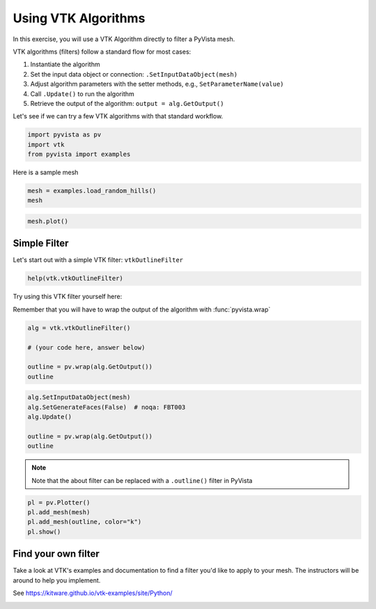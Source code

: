 
.. DO NOT EDIT.
.. THIS FILE WAS AUTOMATICALLY GENERATED BY SPHINX-GALLERY.
.. TO MAKE CHANGES, EDIT THE SOURCE PYTHON FILE:
.. "tutorial/06_vtk/c_vtk_algorithms.py"
.. LINE NUMBERS ARE GIVEN BELOW.

.. only:: html

    .. note::
        :class: sphx-glr-download-link-note

        :ref:`Go to the end <sphx_glr_download_tutorial_06_vtk_c_vtk_algorithms.py>`
        to download the full example code. or to run this example in your browser via Binder

.. rst-class:: sphx-glr-example-title

.. _sphx_glr_tutorial_06_vtk_c_vtk_algorithms.py:


Using VTK Algorithms
~~~~~~~~~~~~~~~~~~~~

In this exercise, you will use a VTK Algorithm directly to filter a PyVista mesh.

VTK algorithms (filters) follow a standard flow for most cases:

1. Instantiate the algorithm
2. Set the input data object or connection: ``.SetInputDataObject(mesh)``
3. Adjust algorithm parameters with the setter methods, e.g., ``SetParameterName(value)``
4. Call ``.Update()`` to run the algorithm
5. Retrieve the output of the algorithm: ``output = alg.GetOutput()``

Let's see if we can try a few VTK algorithms with that standard workflow.

.. GENERATED FROM PYTHON SOURCE LINES 17-22

.. code-block:: Python


    import pyvista as pv
    import vtk
    from pyvista import examples








.. GENERATED FROM PYTHON SOURCE LINES 23-24

Here is a sample mesh

.. GENERATED FROM PYTHON SOURCE LINES 24-27

.. code-block:: Python

    mesh = examples.load_random_hills()
    mesh






.. raw:: html

    <div class="output_subarea output_html rendered_html output_result">
    <table style='width: 100%;'><tr><th>Header</th><th>Data Arrays</th></tr><tr><td>
    <table style='width: 100%;'>
    <tr><th>PolyData</th><th>Information</th></tr>
    <tr><td>N Cells</td><td>19602</td></tr>
    <tr><td>N Points</td><td>10000</td></tr>
    <tr><td>N Strips</td><td>0</td></tr>
    <tr><td>X Bounds</td><td>-1.000e+01, 1.000e+01</td></tr>
    <tr><td>Y Bounds</td><td>-2.309e-14, 2.000e+01</td></tr>
    <tr><td>Z Bounds</td><td>1.416e-01, 7.483e+00</td></tr>
    <tr><td>N Arrays</td><td>2</td></tr>
    </table>

    </td><td>
    <table style='width: 100%;'>
    <tr><th>Name</th><th>Field</th><th>Type</th><th>N Comp</th><th>Min</th><th>Max</th></tr>
    <tr><td>Normals</td><td>Points</td><td>float32</td><td>3</td><td>-8.663e-01</td><td>9.999e-01</td></tr>
    <tr><td><b>Elevation</b></td><td>Points</td><td>float32</td><td>1</td><td>1.416e-01</td><td>7.483e+00</td></tr>
    </table>

    </td></tr> </table>
    </div>
    <br />
    <br />

.. GENERATED FROM PYTHON SOURCE LINES 28-30

.. code-block:: Python

    mesh.plot()








.. tab-set::



   .. tab-item:: Static Scene



            
     .. image-sg:: /tutorial/06_vtk/images/sphx_glr_c_vtk_algorithms_001.png
        :alt: c vtk algorithms
        :srcset: /tutorial/06_vtk/images/sphx_glr_c_vtk_algorithms_001.png
        :class: sphx-glr-single-img
     


   .. tab-item:: Interactive Scene



       .. offlineviewer:: /home/runner/work/pyvista-tutorial/pyvista-tutorial/doc/source/tutorial/06_vtk/images/sphx_glr_c_vtk_algorithms_001.vtksz






.. GENERATED FROM PYTHON SOURCE LINES 31-34

Simple Filter
^^^^^^^^^^^^^
Let's start out with a simple VTK filter: ``vtkOutlineFilter``

.. GENERATED FROM PYTHON SOURCE LINES 34-36

.. code-block:: Python

    help(vtk.vtkOutlineFilter)





.. rst-class:: sphx-glr-script-out

 .. code-block:: none

    Help on class vtkOutlineFilter in module vtkmodules.vtkFiltersModeling:

    class vtkOutlineFilter(vtkmodules.vtkCommonExecutionModel.vtkPolyDataAlgorithm)
     |  vtkOutlineFilter - create wireframe outline for an arbitrary data set
     |  or composite dataset
     |
     |  Superclass: vtkPolyDataAlgorithm
     |
     |  vtkOutlineFilter is a filter that generates a wireframe outline of
     |  any dataset or composite dataset. An outline consists of the twelve
     |  edges of the dataset bounding box. An option exists for generating
     |  faces instead of a wireframe outline.
     |
     |  @warning
     |  When an input composite dataset is provided, options exist for
     |  producing different styles of outline(s). Also, if the composite
     |  dataset has non-geometric members (like tables) the result is
     |  unpredictable.
     |
     |  @warning
     |  Specialized versions of the outline filter are also available. For
     |  example see vtkStructuredGridOutlineFilter,
     |  vtkRectilinearGridOutlineFilter, and vtkImageDataOutlineFilter.
     |
     |  Method resolution order:
     |      vtkOutlineFilter
     |      vtkmodules.vtkCommonExecutionModel.vtkPolyDataAlgorithm
     |      vtkmodules.vtkCommonExecutionModel.vtkAlgorithm
     |      vtkmodules.vtkCommonCore.vtkObject
     |      vtkmodules.vtkCommonCore.vtkObjectBase
     |      builtins.object
     |
     |  Methods defined here:
     |
     |  AddIndex(...)
     |      AddIndex(self, index:int) -> None
     |      C++: void AddIndex(unsigned int index)
     |
     |      If the composite style is set to SpecifiedIndex, then one or more
     |      flat indices can be specified, and bounding boxes will be drawn
     |      around those pieces of the composite dataset. (Recall that the
     |      flat index is a non-negative integer, with root index=0,
     |      increasing in perorder (depth-first) traversal order.
     |
     |  GenerateFacesOff(...)
     |      GenerateFacesOff(self) -> None
     |      C++: virtual void GenerateFacesOff()
     |
     |  GenerateFacesOn(...)
     |      GenerateFacesOn(self) -> None
     |      C++: virtual void GenerateFacesOn()
     |
     |  GetCompositeStyle(...)
     |      GetCompositeStyle(self) -> int
     |      C++: virtual int GetCompositeStyle()
     |
     |  GetGenerateFaces(...)
     |      GetGenerateFaces(self) -> int
     |      C++: virtual vtkTypeBool GetGenerateFaces()
     |
     |  GetNumberOfGenerationsFromBase(...)
     |      GetNumberOfGenerationsFromBase(self, type:str) -> int
     |      C++: vtkIdType GetNumberOfGenerationsFromBase(const char *type)
     |          override;
     |
     |      Given the name of a base class of this class type, return the
     |      distance of inheritance between this class type and the named
     |      class (how many generations of inheritance are there between this
     |      class and the named class). If the named class is not in this
     |      class's inheritance tree, return a negative value. Valid
     |      responses will always be nonnegative. This method works in
     |      combination with vtkTypeMacro found in vtkSetGet.h.
     |
     |  GetNumberOfGenerationsFromBaseType(...)
     |      GetNumberOfGenerationsFromBaseType(type:str) -> int
     |      C++: static vtkIdType GetNumberOfGenerationsFromBaseType(
     |          const char *type)
     |
     |      Given a the name of a base class of this class type, return the
     |      distance of inheritance between this class type and the named
     |      class (how many generations of inheritance are there between this
     |      class and the named class). If the named class is not in this
     |      class's inheritance tree, return a negative value. Valid
     |      responses will always be nonnegative. This method works in
     |      combination with vtkTypeMacro found in vtkSetGet.h.
     |
     |  GetOutputPointsPrecision(...)
     |      GetOutputPointsPrecision(self) -> int
     |      C++: virtual int GetOutputPointsPrecision()
     |
     |  IsA(...)
     |      IsA(self, type:str) -> int
     |      C++: vtkTypeBool IsA(const char *type) override;
     |
     |      Return 1 if this class is the same type of (or a subclass of) the
     |      named class. Returns 0 otherwise. This method works in
     |      combination with vtkTypeMacro found in vtkSetGet.h.
     |
     |  IsTypeOf(...)
     |      IsTypeOf(type:str) -> int
     |      C++: static vtkTypeBool IsTypeOf(const char *type)
     |
     |      Return 1 if this class type is the same type of (or a subclass
     |      of) the named class. Returns 0 otherwise. This method works in
     |      combination with vtkTypeMacro found in vtkSetGet.h.
     |
     |  NewInstance(...)
     |      NewInstance(self) -> vtkOutlineFilter
     |      C++: vtkOutlineFilter *NewInstance()
     |
     |  RemoveAllIndices(...)
     |      RemoveAllIndices(self) -> None
     |      C++: void RemoveAllIndices()
     |
     |  RemoveIndex(...)
     |      RemoveIndex(self, index:int) -> None
     |      C++: void RemoveIndex(unsigned int index)
     |
     |  SafeDownCast(...)
     |      SafeDownCast(o:vtkObjectBase) -> vtkOutlineFilter
     |      C++: static vtkOutlineFilter *SafeDownCast(vtkObjectBase *o)
     |
     |  SetCompositeStyle(...)
     |      SetCompositeStyle(self, _arg:int) -> None
     |      C++: virtual void SetCompositeStyle(int _arg)
     |
     |      Specify a style for creating bounding boxes around input
     |      composite datasets. (If the filter input is a vtkDataSet type
     |      these options have no effect.) There are four choices: 1) place a
     |      bounding box around the root of the vtkCompositeDataSet (i.e.,
     |      all of the data); 2) place separate bounding boxes around each
     |      vtkDataSet leaf of the composite dataset; 3) place a bounding box
     |      around the root and all dataset leaves; and 4) place a bounding
     |      box around each (flat) index of the composite dataset. The
     |      default behavior is both root and leafs.
     |
     |  SetCompositeStyleToLeafs(...)
     |      SetCompositeStyleToLeafs(self) -> None
     |      C++: void SetCompositeStyleToLeafs()
     |
     |  SetCompositeStyleToRoot(...)
     |      SetCompositeStyleToRoot(self) -> None
     |      C++: void SetCompositeStyleToRoot()
     |
     |  SetCompositeStyleToRootAndLeafs(...)
     |      SetCompositeStyleToRootAndLeafs(self) -> None
     |      C++: void SetCompositeStyleToRootAndLeafs()
     |
     |  SetCompositeStyleToSpecifiedIndex(...)
     |      SetCompositeStyleToSpecifiedIndex(self) -> None
     |      C++: void SetCompositeStyleToSpecifiedIndex()
     |
     |  SetGenerateFaces(...)
     |      SetGenerateFaces(self, _arg:int) -> None
     |      C++: virtual void SetGenerateFaces(vtkTypeBool _arg)
     |
     |      Generate solid faces for the box. This is off by default.
     |
     |  SetOutputPointsPrecision(...)
     |      SetOutputPointsPrecision(self, _arg:int) -> None
     |      C++: virtual void SetOutputPointsPrecision(int _arg)
     |
     |      Set/get the desired precision for the output points.
     |      vtkAlgorithm::SINGLE_PRECISION - Output single-precision floating
     |      point. vtkAlgorithm::DOUBLE_PRECISION - Output double-precision
     |      floating point.
     |
     |  __buffer__(self, flags, /)
     |      Return a buffer object that exposes the underlying memory of the object.
     |
     |  __delattr__(self, name, /)
     |      Implement delattr(self, name).
     |
     |  __getattribute__(self, name, /)
     |      Return getattr(self, name).
     |
     |  __init__(self, /, *args, **kwargs)
     |      Initialize self.  See help(type(self)) for accurate signature.
     |
     |  __release_buffer__(self, buffer, /)
     |      Release the buffer object that exposes the underlying memory of the object.
     |
     |  __repr__(self, /)
     |      Return repr(self).
     |
     |  __setattr__(self, name, value, /)
     |      Implement setattr(self, name, value).
     |
     |  __str__(self, /)
     |      Return str(self).
     |
     |  ----------------------------------------------------------------------
     |  Static methods defined here:
     |
     |  __new__(*args, **kwargs)
     |      Create and return a new object.  See help(type) for accurate signature.
     |
     |  ----------------------------------------------------------------------
     |  Data descriptors defined here:
     |
     |  __dict__
     |      Dictionary of attributes set by user.
     |
     |  __this__
     |      Pointer to the C++ object.
     |
     |  composite_style
     |      read-write, Calls GetCompositeStyle/SetCompositeStyle
     |
     |  generate_faces
     |      read-write, Calls GetGenerateFaces/SetGenerateFaces
     |
     |  output_points_precision
     |      read-write, Calls GetOutputPointsPrecision/SetOutputPointsPrecision
     |
     |  ----------------------------------------------------------------------
     |  Data and other attributes defined here:
     |
     |  CompositeOutlineStyle = <class 'vtkmodules.vtkFiltersModeling.vtkOutli...
     |
     |  LEAF_DATASETS = 1
     |
     |  ROOT_AND_LEAFS = 2
     |
     |  ROOT_LEVEL = 0
     |
     |  SPECIFIED_INDEX = 3
     |
     |  __vtkname__ = 'vtkOutlineFilter'
     |
     |  ----------------------------------------------------------------------
     |  Methods inherited from vtkmodules.vtkCommonExecutionModel.vtkPolyDataAlgorithm:
     |
     |  AddInputData(...)
     |      AddInputData(self, __a:vtkDataObject) -> None
     |      C++: void AddInputData(vtkDataObject *)
     |      AddInputData(self, __a:int, __b:vtkDataObject) -> None
     |      C++: void AddInputData(int, vtkDataObject *)
     |
     |      Assign a data object as input. Note that this method does not
     |      establish a pipeline connection. Use AddInputConnection() to
     |      setup a pipeline connection.
     |
     |  GetInput(...)
     |      GetInput(self) -> vtkDataObject
     |      C++: vtkDataObject *GetInput()
     |      GetInput(self, port:int) -> vtkDataObject
     |      C++: vtkDataObject *GetInput(int port)
     |
     |  GetOutput(...)
     |      GetOutput(self) -> vtkPolyData
     |      C++: vtkPolyData *GetOutput()
     |      GetOutput(self, __a:int) -> vtkPolyData
     |      C++: vtkPolyData *GetOutput(int)
     |
     |      Get the output data object for a port on this algorithm.
     |
     |  GetPolyDataInput(...)
     |      GetPolyDataInput(self, port:int) -> vtkPolyData
     |      C++: vtkPolyData *GetPolyDataInput(int port)
     |
     |  SetInputData(...)
     |      SetInputData(self, __a:vtkDataObject) -> None
     |      C++: void SetInputData(vtkDataObject *)
     |      SetInputData(self, __a:int, __b:vtkDataObject) -> None
     |      C++: void SetInputData(int, vtkDataObject *)
     |
     |      Assign a data object as input. Note that this method does not
     |      establish a pipeline connection. Use SetInputConnection() to
     |      setup a pipeline connection.
     |
     |  SetOutput(...)
     |      SetOutput(self, d:vtkDataObject) -> None
     |      C++: virtual void SetOutput(vtkDataObject *d)
     |
     |  ----------------------------------------------------------------------
     |  Data descriptors inherited from vtkmodules.vtkCommonExecutionModel.vtkPolyDataAlgorithm:
     |
     |  input
     |      read-only, Calls GetInput
     |
     |  input_data
     |      write-only, Calls SetInputData
     |
     |  output
     |      read-write, Calls GetOutput/SetOutput
     |
     |  ----------------------------------------------------------------------
     |  Methods inherited from vtkmodules.vtkCommonExecutionModel.vtkAlgorithm:
     |
     |  ABORTED(...)
     |      ABORTED() -> vtkInformationIntegerKey
     |      C++: static vtkInformationIntegerKey *ABORTED()
     |
     |      \ingroup InformationKeys
     |
     |  AbortExecuteOff(...)
     |      AbortExecuteOff(self) -> None
     |      C++: virtual void AbortExecuteOff()
     |
     |  AbortExecuteOn(...)
     |      AbortExecuteOn(self) -> None
     |      C++: virtual void AbortExecuteOn()
     |
     |  AddInputConnection(...)
     |      AddInputConnection(self, port:int, input:vtkAlgorithmOutput)
     |          -> None
     |      C++: virtual void AddInputConnection(int port,
     |          vtkAlgorithmOutput *input)
     |      AddInputConnection(self, input:vtkAlgorithmOutput) -> None
     |      C++: virtual void AddInputConnection(vtkAlgorithmOutput *input)
     |
     |      Add a connection to the given input port index.  See
     |      SetInputConnection() for details on input connections.  This
     |      method is the complement to RemoveInputConnection() in that it
     |      adds only the connection specified without affecting other
     |      connections.  Typical usage is
     |
     |      * filter2->AddInputConnection(0, filter1->GetOutputPort(0)).
     |
     |  AddInputDataObject(...)
     |      AddInputDataObject(self, port:int, data:vtkDataObject) -> None
     |      C++: virtual void AddInputDataObject(int port,
     |          vtkDataObject *data)
     |      AddInputDataObject(self, data:vtkDataObject) -> None
     |      C++: virtual void AddInputDataObject(vtkDataObject *data)
     |
     |      Add the data-object as an input to this given port. This will add
     |      a new input connection on the specified port without affecting
     |      any existing connections on the same input port.
     |
     |  CAN_HANDLE_PIECE_REQUEST(...)
     |      CAN_HANDLE_PIECE_REQUEST() -> vtkInformationIntegerKey
     |      C++: static vtkInformationIntegerKey *CAN_HANDLE_PIECE_REQUEST()
     |
     |      Key that tells the pipeline that a particular algorithm can or
     |      cannot handle piece request. If a filter cannot handle piece
     |      requests and is asked for a piece, the executive will flag an
     |      error. If a structured data source cannot handle piece requests
     |      but can produce sub-extents (CAN_PRODUCE_SUB_EXTENT), the
     |      executive will use an extent translator to split the extent into
     |      pieces. Otherwise, if a source cannot handle piece requests, the
     |      executive will ask for the whole data for piece 0 and not execute
     |      the source for other pieces.\ingroup InformationKeys
     |
     |  CAN_PRODUCE_SUB_EXTENT(...)
     |      CAN_PRODUCE_SUB_EXTENT() -> vtkInformationIntegerKey
     |      C++: static vtkInformationIntegerKey *CAN_PRODUCE_SUB_EXTENT()
     |
     |      This key tells the executive that a particular output port is
     |      capable of producing an arbitrary subextent of the whole extent.
     |      Many image sources and readers fall into this category but some
     |      such as the legacy structured data readers cannot support this
     |      feature.\ingroup InformationKeys
     |
     |  CheckAbort(...)
     |      CheckAbort(self) -> bool
     |      C++: bool CheckAbort()
     |
     |      Checks to see if this filter should abort.
     |
     |  ConvertTotalInputToPortConnection(...)
     |      ConvertTotalInputToPortConnection(self, ind:int, port:int,
     |          conn:int) -> None
     |      C++: void ConvertTotalInputToPortConnection(int ind, int &port,
     |          int &conn)
     |
     |      Convenience routine to convert from a linear ordering of input
     |      connections to a port/connection pair.
     |
     |  GetAbortExecute(...)
     |      GetAbortExecute(self) -> int
     |      C++: virtual vtkTypeBool GetAbortExecute()
     |
     |  GetAbortOutput(...)
     |      GetAbortOutput(self) -> bool
     |      C++: virtual bool GetAbortOutput()
     |
     |  GetContainerAlgorithm(...)
     |      GetContainerAlgorithm(self) -> vtkAlgorithm
     |      C++: vtkAlgorithm *GetContainerAlgorithm()
     |
     |  GetErrorCode(...)
     |      GetErrorCode(self) -> int
     |      C++: virtual unsigned long GetErrorCode()
     |
     |      The error code contains a possible error that occurred while
     |      reading or writing the file.
     |
     |  GetExecutive(...)
     |      GetExecutive(self) -> vtkExecutive
     |      C++: vtkExecutive *GetExecutive()
     |
     |      Get this algorithm's executive.  If it has none, a default
     |      executive will be created.
     |
     |  GetInformation(...)
     |      GetInformation(self) -> vtkInformation
     |      C++: virtual vtkInformation *GetInformation()
     |
     |      Set/Get the information object associated with this algorithm.
     |
     |  GetInputAlgorithm(...)
     |      GetInputAlgorithm(self, port:int, index:int, algPort:int)
     |          -> vtkAlgorithm
     |      C++: vtkAlgorithm *GetInputAlgorithm(int port, int index,
     |          int &algPort)
     |      GetInputAlgorithm(self, port:int, index:int) -> vtkAlgorithm
     |      C++: vtkAlgorithm *GetInputAlgorithm(int port, int index)
     |      GetInputAlgorithm(self) -> vtkAlgorithm
     |      C++: vtkAlgorithm *GetInputAlgorithm()
     |
     |      Returns the algorithm and the output port index of that algorithm
     |      connected to a port-index pair.
     |
     |  GetInputArrayInformation(...)
     |      GetInputArrayInformation(self, idx:int) -> vtkInformation
     |      C++: vtkInformation *GetInputArrayInformation(int idx)
     |
     |      Get the info object for the specified input array to this
     |      algorithm
     |
     |  GetInputConnection(...)
     |      GetInputConnection(self, port:int, index:int)
     |          -> vtkAlgorithmOutput
     |      C++: vtkAlgorithmOutput *GetInputConnection(int port, int index)
     |
     |      Get the algorithm output port connected to an input port.
     |
     |  GetInputDataObject(...)
     |      GetInputDataObject(self, port:int, connection:int)
     |          -> vtkDataObject
     |      C++: vtkDataObject *GetInputDataObject(int port, int connection)
     |
     |      Get the data object that will contain the algorithm input for the
     |      given port and given connection.
     |
     |  GetInputExecutive(...)
     |      GetInputExecutive(self, port:int, index:int) -> vtkExecutive
     |      C++: vtkExecutive *GetInputExecutive(int port, int index)
     |      GetInputExecutive(self) -> vtkExecutive
     |      C++: vtkExecutive *GetInputExecutive()
     |
     |      Returns the executive associated with a particular input
     |      connection.
     |
     |  GetInputInformation(...)
     |      GetInputInformation(self, port:int, index:int) -> vtkInformation
     |      C++: vtkInformation *GetInputInformation(int port, int index)
     |      GetInputInformation(self) -> vtkInformation
     |      C++: vtkInformation *GetInputInformation()
     |
     |      Return the information object that is associated with a
     |      particular input connection. This can be used to get meta-data
     |      coming from the REQUEST_INFORMATION pass and set requests for the
     |      REQUEST_UPDATE_EXTENT pass. NOTE: Do not use this in any of the
     |      pipeline passes. Use the information objects passed as arguments
     |      instead.
     |
     |  GetInputPortInformation(...)
     |      GetInputPortInformation(self, port:int) -> vtkInformation
     |      C++: vtkInformation *GetInputPortInformation(int port)
     |
     |      Get the information object associated with an input port.  There
     |      is one input port per kind of input to the algorithm.  Each input
     |      port tells executives what kind of data and downstream requests
     |      this algorithm can handle for that input.
     |
     |  GetNumberOfInputConnections(...)
     |      GetNumberOfInputConnections(self, port:int) -> int
     |      C++: int GetNumberOfInputConnections(int port)
     |
     |      Get the number of inputs currently connected to a port.
     |
     |  GetNumberOfInputPorts(...)
     |      GetNumberOfInputPorts(self) -> int
     |      C++: int GetNumberOfInputPorts()
     |
     |      Get the number of input ports used by the algorithm.
     |
     |  GetNumberOfOutputPorts(...)
     |      GetNumberOfOutputPorts(self) -> int
     |      C++: int GetNumberOfOutputPorts()
     |
     |      Get the number of output ports provided by the algorithm.
     |
     |  GetOutputDataObject(...)
     |      GetOutputDataObject(self, port:int) -> vtkDataObject
     |      C++: vtkDataObject *GetOutputDataObject(int port)
     |
     |      Get the data object that will contain the algorithm output for
     |      the given port.
     |
     |  GetOutputInformation(...)
     |      GetOutputInformation(self, port:int) -> vtkInformation
     |      C++: vtkInformation *GetOutputInformation(int port)
     |
     |      Return the information object that is associated with a
     |      particular output port. This can be used to set meta-data coming
     |      during the REQUEST_INFORMATION. NOTE: Do not use this in any of
     |      the pipeline passes. Use the information objects passed as
     |      arguments instead.
     |
     |  GetOutputPort(...)
     |      GetOutputPort(self, index:int) -> vtkAlgorithmOutput
     |      C++: vtkAlgorithmOutput *GetOutputPort(int index)
     |      GetOutputPort(self) -> vtkAlgorithmOutput
     |      C++: vtkAlgorithmOutput *GetOutputPort()
     |
     |      Get a proxy object corresponding to the given output port of this
     |      algorithm.  The proxy object can be passed to another algorithm's
     |      SetInputConnection(), AddInputConnection(), and
     |      RemoveInputConnection() methods to modify pipeline connectivity.
     |
     |  GetOutputPortInformation(...)
     |      GetOutputPortInformation(self, port:int) -> vtkInformation
     |      C++: vtkInformation *GetOutputPortInformation(int port)
     |
     |      Get the information object associated with an output port.  There
     |      is one output port per output from the algorithm.  Each output
     |      port tells executives what kind of upstream requests this
     |      algorithm can handle for that output.
     |
     |  GetProgress(...)
     |      GetProgress(self) -> float
     |      C++: virtual double GetProgress()
     |
     |      Get the execution progress of a process object.
     |
     |  GetProgressObserver(...)
     |      GetProgressObserver(self) -> vtkProgressObserver
     |      C++: virtual vtkProgressObserver *GetProgressObserver()
     |
     |  GetProgressScale(...)
     |      GetProgressScale(self) -> float
     |      C++: virtual double GetProgressScale()
     |
     |  GetProgressShift(...)
     |      GetProgressShift(self) -> float
     |      C++: virtual double GetProgressShift()
     |
     |  GetProgressText(...)
     |      GetProgressText(self) -> str
     |      C++: virtual char *GetProgressText()
     |
     |  GetReleaseDataFlag(...)
     |      GetReleaseDataFlag(self) -> int
     |      C++: virtual vtkTypeBool GetReleaseDataFlag()
     |
     |  GetTotalNumberOfInputConnections(...)
     |      GetTotalNumberOfInputConnections(self) -> int
     |      C++: int GetTotalNumberOfInputConnections()
     |
     |      Get the total number of inputs for this algorithm
     |
     |  GetUpdateExtent(...)
     |      GetUpdateExtent(self) -> (int, int, int, int, int, int)
     |      C++: int *GetUpdateExtent()
     |      GetUpdateExtent(self, port:int) -> (int, int, int, int, int, int)
     |      C++: int *GetUpdateExtent(int port)
     |      GetUpdateExtent(self, x0:int, x1:int, y0:int, y1:int, z0:int,
     |          z1:int) -> None
     |      C++: void GetUpdateExtent(int &x0, int &x1, int &y0, int &y1,
     |          int &z0, int &z1)
     |      GetUpdateExtent(self, port:int, x0:int, x1:int, y0:int, y1:int,
     |          z0:int, z1:int) -> None
     |      C++: void GetUpdateExtent(int port, int &x0, int &x1, int &y0,
     |          int &y1, int &z0, int &z1)
     |      GetUpdateExtent(self, extent:[int, int, int, int, int, int])
     |          -> None
     |      C++: void GetUpdateExtent(int extent[6])
     |      GetUpdateExtent(self, port:int, extent:[int, int, int, int, int,
     |          int]) -> None
     |      C++: void GetUpdateExtent(int port, int extent[6])
     |
     |      These functions return the update extent for output ports that
     |      use 3D extents. Where port is not specified, it is assumed to be
     |      0.
     |
     |  GetUpdateGhostLevel(...)
     |      GetUpdateGhostLevel(self) -> int
     |      C++: int GetUpdateGhostLevel()
     |      GetUpdateGhostLevel(self, port:int) -> int
     |      C++: int GetUpdateGhostLevel(int port)
     |
     |  GetUpdateNumberOfPieces(...)
     |      GetUpdateNumberOfPieces(self) -> int
     |      C++: int GetUpdateNumberOfPieces()
     |      GetUpdateNumberOfPieces(self, port:int) -> int
     |      C++: int GetUpdateNumberOfPieces(int port)
     |
     |  GetUpdatePiece(...)
     |      GetUpdatePiece(self) -> int
     |      C++: int GetUpdatePiece()
     |      GetUpdatePiece(self, port:int) -> int
     |      C++: int GetUpdatePiece(int port)
     |
     |      These functions return the update extent for output ports that
     |      use piece extents. Where port is not specified, it is assumed to
     |      be 0.
     |
     |  HasExecutive(...)
     |      HasExecutive(self) -> int
     |      C++: vtkTypeBool HasExecutive()
     |
     |      Check whether this algorithm has an assigned executive.  This
     |      will NOT create a default executive.
     |
     |  INPUT_ARRAYS_TO_PROCESS(...)
     |      INPUT_ARRAYS_TO_PROCESS() -> vtkInformationInformationVectorKey
     |      C++: static vtkInformationInformationVectorKey *INPUT_ARRAYS_TO_PROCESS(
     |          )
     |
     |      \ingroup InformationKeys
     |
     |  INPUT_CONNECTION(...)
     |      INPUT_CONNECTION() -> vtkInformationIntegerKey
     |      C++: static vtkInformationIntegerKey *INPUT_CONNECTION()
     |
     |      \ingroup InformationKeys
     |
     |  INPUT_IS_OPTIONAL(...)
     |      INPUT_IS_OPTIONAL() -> vtkInformationIntegerKey
     |      C++: static vtkInformationIntegerKey *INPUT_IS_OPTIONAL()
     |
     |      Keys used to specify input port requirements.\ingroup
     |      InformationKeys
     |
     |  INPUT_IS_REPEATABLE(...)
     |      INPUT_IS_REPEATABLE() -> vtkInformationIntegerKey
     |      C++: static vtkInformationIntegerKey *INPUT_IS_REPEATABLE()
     |
     |      \ingroup InformationKeys
     |
     |  INPUT_PORT(...)
     |      INPUT_PORT() -> vtkInformationIntegerKey
     |      C++: static vtkInformationIntegerKey *INPUT_PORT()
     |
     |      \ingroup InformationKeys
     |
     |  INPUT_REQUIRED_DATA_TYPE(...)
     |      INPUT_REQUIRED_DATA_TYPE() -> vtkInformationStringVectorKey
     |      C++: static vtkInformationStringVectorKey *INPUT_REQUIRED_DATA_TYPE(
     |          )
     |
     |      \ingroup InformationKeys
     |
     |  INPUT_REQUIRED_FIELDS(...)
     |      INPUT_REQUIRED_FIELDS() -> vtkInformationInformationVectorKey
     |      C++: static vtkInformationInformationVectorKey *INPUT_REQUIRED_FIELDS(
     |          )
     |
     |      \ingroup InformationKeys
     |
     |  ModifyRequest(...)
     |      ModifyRequest(self, request:vtkInformation, when:int) -> int
     |      C++: virtual int ModifyRequest(vtkInformation *request, int when)
     |
     |      This method gives the algorithm a chance to modify the contents
     |      of a request before or after (specified in the when argument) it
     |      is forwarded. The default implementation is empty. Returns 1 on
     |      success, 0 on failure. When can be either
     |      vtkExecutive::BeforeForward or vtkExecutive::AfterForward.
     |
     |  ProcessRequest(...)
     |      ProcessRequest(self, request:vtkInformation, inInfo:vtkCollection,
     |           outInfo:vtkInformationVector) -> int
     |      C++: vtkTypeBool ProcessRequest(vtkInformation *request,
     |          vtkCollection *inInfo, vtkInformationVector *outInfo)
     |
     |      Version of ProcessRequest() that is wrapped. This converts the
     |      collection to an array and calls the other version.
     |
     |  PropagateUpdateExtent(...)
     |      PropagateUpdateExtent(self) -> None
     |      C++: virtual void PropagateUpdateExtent()
     |
     |      Propagate meta-data upstream.
     |
     |  ReleaseDataFlagOff(...)
     |      ReleaseDataFlagOff(self) -> None
     |      C++: void ReleaseDataFlagOff()
     |
     |  ReleaseDataFlagOn(...)
     |      ReleaseDataFlagOn(self) -> None
     |      C++: void ReleaseDataFlagOn()
     |
     |  RemoveAllInputConnections(...)
     |      RemoveAllInputConnections(self, port:int) -> None
     |      C++: virtual void RemoveAllInputConnections(int port)
     |
     |      Removes all input connections.
     |
     |  RemoveAllInputs(...)
     |      RemoveAllInputs(self) -> None
     |      C++: void RemoveAllInputs()
     |
     |      Remove all the input data.
     |
     |  RemoveInputConnection(...)
     |      RemoveInputConnection(self, port:int, input:vtkAlgorithmOutput)
     |          -> None
     |      C++: virtual void RemoveInputConnection(int port,
     |          vtkAlgorithmOutput *input)
     |      RemoveInputConnection(self, port:int, idx:int) -> None
     |      C++: virtual void RemoveInputConnection(int port, int idx)
     |
     |      Remove a connection from the given input port index.  See
     |      SetInputConnection() for details on input connection.  This
     |      method is the complement to AddInputConnection() in that it
     |      removes only the connection specified without affecting other
     |      connections.  Typical usage is
     |
     |      * filter2->RemoveInputConnection(0, filter1->GetOutputPort(0)).
     |
     |  RemoveNoPriorTemporalAccessInformationKey(...)
     |      RemoveNoPriorTemporalAccessInformationKey(self) -> None
     |      C++: void RemoveNoPriorTemporalAccessInformationKey()
     |
     |      Removes any information key
     |      `vtkStreamingDemandDrivenPipeline::NO_PRIOR_TEMPORAL_ACCESS()` to
     |      all output ports of this `vtkAlgorithm`.
     |
     |  SetAbortExecute(...)
     |      SetAbortExecute(self, _arg:int) -> None
     |      C++: virtual void SetAbortExecute(vtkTypeBool _arg)
     |
     |      Set/Get the AbortExecute flag for the process object. Process
     |      objects may handle premature termination of execution in
     |      different ways.
     |
     |  SetAbortExecuteAndUpdateTime(...)
     |      SetAbortExecuteAndUpdateTime(self) -> None
     |      C++: void SetAbortExecuteAndUpdateTime()
     |
     |      Set AbortExecute Flag and update LastAbortTime.
     |
     |  SetAbortOutput(...)
     |      SetAbortOutput(self, _arg:bool) -> None
     |      C++: virtual void SetAbortOutput(bool _arg)
     |
     |      Set/Get an internal variable used to communicate between the
     |      algorithm and executive. If the executive sees this value is set,
     |      it will initialize the output data and pass the ABORTED flag
     |      downstream.
     |
     |      CheckAbort sets this value to true if the function returns true.
     |
     |  SetContainerAlgorithm(...)
     |      SetContainerAlgorithm(self, containerAlg:vtkAlgorithm) -> None
     |      C++: void SetContainerAlgorithm(vtkAlgorithm *containerAlg)
     |
     |      Set/get a Container algorithm for this algorithm. Allows this
     |      algorithm to check to abort status of its Container algorithm as
     |      well as have access to its Container's information.
     |
     |  SetDefaultExecutivePrototype(...)
     |      SetDefaultExecutivePrototype(proto:vtkExecutive) -> None
     |      C++: static void SetDefaultExecutivePrototype(vtkExecutive *proto)
     |
     |      If the DefaultExecutivePrototype is set, a copy of it is created
     |      in CreateDefaultExecutive() using NewInstance().
     |
     |  SetExecutive(...)
     |      SetExecutive(self, executive:vtkExecutive) -> None
     |      C++: virtual void SetExecutive(vtkExecutive *executive)
     |
     |      Set this algorithm's executive.  This algorithm is removed from
     |      any executive to which it has previously been assigned and then
     |      assigned to the given executive.
     |
     |  SetInformation(...)
     |      SetInformation(self, __a:vtkInformation) -> None
     |      C++: virtual void SetInformation(vtkInformation *)
     |
     |  SetInputArrayToProcess(...)
     |      SetInputArrayToProcess(self, idx:int, port:int, connection:int,
     |          fieldAssociation:int, name:str) -> None
     |      C++: virtual void SetInputArrayToProcess(int idx, int port,
     |          int connection, int fieldAssociation, const char *name)
     |      SetInputArrayToProcess(self, idx:int, port:int, connection:int,
     |          fieldAssociation:int, fieldAttributeType:int) -> None
     |      C++: virtual void SetInputArrayToProcess(int idx, int port,
     |          int connection, int fieldAssociation, int fieldAttributeType)
     |      SetInputArrayToProcess(self, idx:int, info:vtkInformation) -> None
     |      C++: virtual void SetInputArrayToProcess(int idx,
     |          vtkInformation *info)
     |      SetInputArrayToProcess(self, idx:int, port:int, connection:int,
     |          fieldAssociation:str, attributeTypeorName:str) -> None
     |      C++: virtual void SetInputArrayToProcess(int idx, int port,
     |          int connection, const char *fieldAssociation,
     |          const char *attributeTypeorName)
     |
     |      Set the input data arrays that this algorithm will process.
     |      Specifically the idx array that this algorithm will process
     |      (starting from 0) is the array on port, connection with the
     |      specified association and name or attribute type (such as
     |      SCALARS). The fieldAssociation refers to which field in the data
     |      object the array is stored. See vtkDataObject::FieldAssociations
     |      for detail.
     |
     |  SetInputConnection(...)
     |      SetInputConnection(self, port:int, input:vtkAlgorithmOutput)
     |          -> None
     |      C++: virtual void SetInputConnection(int port,
     |          vtkAlgorithmOutput *input)
     |      SetInputConnection(self, input:vtkAlgorithmOutput) -> None
     |      C++: virtual void SetInputConnection(vtkAlgorithmOutput *input)
     |
     |      Set the connection for the given input port index.  Each input
     |      port of a filter has a specific purpose.  A port may have zero or
     |      more connections and the required number is specified by each
     |      filter.  Setting the connection with this method removes all
     |      other connections from the port.  To add more than one connection
     |      use AddInputConnection().
     |
     |      * The input for the connection is the output port of another
     |      * filter, which is obtained with GetOutputPort().  Typical usage
     |        is
     |
     |      * filter2->SetInputConnection(0, filter1->GetOutputPort(0)).
     |
     |  SetInputDataObject(...)
     |      SetInputDataObject(self, port:int, data:vtkDataObject) -> None
     |      C++: virtual void SetInputDataObject(int port,
     |          vtkDataObject *data)
     |      SetInputDataObject(self, data:vtkDataObject) -> None
     |      C++: virtual void SetInputDataObject(vtkDataObject *data)
     |
     |      Sets the data-object as an input on the given port index. Setting
     |      the input with this method removes all other connections from the
     |      port. Internally, this method creates a vtkTrivialProducer
     |      instance and sets that as the input-connection for the given
     |      port. It is safe to call this method repeatedly with the same
     |      input data object. The MTime of the vtkAlgorithm will not change
     |      unless the data object changed.
     |
     |  SetNoPriorTemporalAccessInformationKey(...)
     |      SetNoPriorTemporalAccessInformationKey(self, key:int) -> None
     |      C++: void SetNoPriorTemporalAccessInformationKey(int key)
     |      SetNoPriorTemporalAccessInformationKey(self) -> None
     |      C++: void SetNoPriorTemporalAccessInformationKey()
     |
     |      Set to all output ports of this algorithm the information key
     |      `vtkStreamingDemandDrivenPipeline::NO_PRIOR_TEMPORAL_ACCESS()`.
     |      This should be set on sources of pipelines for which all
     |      timesteps are not necessarily all available at once. This is
     |      typically the case for visualization in situ.
     |
     |      ote Default value in
     |      `vtkStreamingDemandDrivenPipeline::NO_PRIOR_TEMPORAL_ACCESS_RESET`
     |      . `vtkStreamingDemandDrivenPipeline` will set it to
     |      `NO_PRIOR_TEMPORAL_ACCESS_CONTINUE' after execution of the first
     |      time step.
     |
     |  SetProgressObserver(...)
     |      SetProgressObserver(self, __a:vtkProgressObserver) -> None
     |      C++: void SetProgressObserver(vtkProgressObserver *)
     |
     |      If an ProgressObserver is set, the algorithm will report progress
     |      through it rather than directly. This means that it will call
     |      UpdateProgress() on the ProgressObserver rather than itself
     |      report it and set progress. This is most useful in situations
     |      where multiple threads are executing an algorithm at the same
     |      time and want to handle progress locally.
     |
     |  SetProgressShiftScale(...)
     |      SetProgressShiftScale(self, shift:float, scale:float) -> None
     |      C++: void SetProgressShiftScale(double shift, double scale)
     |
     |      Specify the shift and scale values to use to apply to the
     |      progress amount when `UpdateProgress` is called. By default shift
     |      is set to 0, and scale is set to 1.0. This is useful when the
     |      vtkAlgorithm instance is used as an internal algorithm to solve
     |      only a part of a whole problem.
     |
     |      If calling on a internal vtkAlgorithm, make sure you take into
     |      consideration that values set of the outer vtkAlgorithm as well
     |      since the outer vtkAlgorithm itself may be nested in another
     |      algorithm.
     |
     |      ote SetProgressShiftScale does not modify the MTime of the
     |      algorithm.
     |
     |  SetProgressText(...)
     |      SetProgressText(self, ptext:str) -> None
     |      C++: void SetProgressText(const char *ptext)
     |
     |      Set the current text message associated with the progress state.
     |      This may be used by a calling process/GUI. Note: Because
     |      SetProgressText() is called from inside RequestData() it does not
     |      modify the algorithm object. Algorithms are not allowed to modify
     |      themselves from inside RequestData().
     |
     |  SetReleaseDataFlag(...)
     |      SetReleaseDataFlag(self, __a:int) -> None
     |      C++: virtual void SetReleaseDataFlag(vtkTypeBool)
     |
     |      Turn release data flag on or off for all output ports.
     |
     |  Update(...)
     |      Update(self, port:int) -> None
     |      C++: virtual void Update(int port)
     |      Update(self) -> None
     |      C++: virtual void Update()
     |      Update(self, port:int, requests:vtkInformationVector) -> int
     |      C++: virtual vtkTypeBool Update(int port,
     |          vtkInformationVector *requests)
     |      Update(self, requests:vtkInformation) -> int
     |      C++: virtual vtkTypeBool Update(vtkInformation *requests)
     |
     |      Bring this algorithm's outputs up-to-date.
     |
     |  UpdateDataObject(...)
     |      UpdateDataObject(self) -> None
     |      C++: virtual void UpdateDataObject()
     |
     |      Create output object(s).
     |
     |  UpdateExtent(...)
     |      UpdateExtent(self, extents:(int, int, int, int, int, int)) -> int
     |      C++: virtual int UpdateExtent(const int extents[6])
     |
     |      Convenience method to update an algorithm after passing requests
     |      to its first output port. Supports extent request.
     |
     |  UpdateExtentIsEmpty(...)
     |      UpdateExtentIsEmpty(self, pinfo:vtkInformation,
     |          output:vtkDataObject) -> int
     |      C++: int UpdateExtentIsEmpty(vtkInformation *pinfo,
     |          vtkDataObject *output)
     |      UpdateExtentIsEmpty(self, pinfo:vtkInformation, extentType:int)
     |          -> int
     |      C++: int UpdateExtentIsEmpty(vtkInformation *pinfo,
     |          int extentType)
     |
     |      This detects when the UpdateExtent will generate no data This
     |      condition is satisfied when the UpdateExtent has zero volume
     |      (0,-1,...) or the UpdateNumberOfPieces is 0. The source uses this
     |      call to determine whether to call Execute.
     |
     |  UpdateInformation(...)
     |      UpdateInformation(self) -> None
     |      C++: virtual void UpdateInformation()
     |
     |      Bring the algorithm's information up-to-date.
     |
     |  UpdatePiece(...)
     |      UpdatePiece(self, piece:int, numPieces:int, ghostLevels:int,
     |          extents:(int, int, int, int, int, int)=...) -> int
     |      C++: virtual int UpdatePiece(int piece, int numPieces,
     |          int ghostLevels, const int extents[6]=nullptr)
     |
     |      Convenience method to update an algorithm after passing requests
     |      to its first output port. See documentation for Update(int port,
     |      vtkInformationVector* requests) for details. Supports piece and
     |      extent (optional) requests.
     |
     |  UpdateProgress(...)
     |      UpdateProgress(self, amount:float) -> None
     |      C++: void UpdateProgress(double amount)
     |
     |      Update the progress of the process object. If a ProgressMethod
     |      exists, executes it.  Then set the Progress ivar to amount. The
     |      parameter amount should range between (0,1).
     |
     |  UpdateTimeStep(...)
     |      UpdateTimeStep(self, time:float, piece:int=-1, numPieces:int=1,
     |          ghostLevels:int=0, extents:(int, int, int, int, int, int)=...)
     |           -> int
     |      C++: virtual int UpdateTimeStep(double time, int piece=-1,
     |          int numPieces=1, int ghostLevels=0,
     |          const int extents[6]=nullptr)
     |
     |      Convenience method to update an algorithm after passing requests
     |      to its first output port. See documentation for Update(int port,
     |      vtkInformationVector* requests) for details. Supports time, piece
     |      (optional) and extent (optional) requests.
     |
     |  UpdateWholeExtent(...)
     |      UpdateWholeExtent(self) -> None
     |      C++: virtual void UpdateWholeExtent()
     |
     |      Bring this algorithm's outputs up-to-date.
     |
     |  UsesGarbageCollector(...)
     |      UsesGarbageCollector(self) -> bool
     |      C++: bool UsesGarbageCollector() override;
     |
     |      Participate in garbage collection.
     |
     |  __call__(self, /, *args, **kwargs)
     |      Call self as a function.
     |
     |  __rrshift__(self, value, /)
     |      Return value>>self.
     |
     |  __rshift__(self, value, /)
     |      Return self>>value.
     |
     |  update(...)
     |      This method updates the pipeline connected to this algorithm
     |      and returns an Output object with an output property. This property
     |      provides either a single data object (for algorithms with single output
     |      or a tuple (for algorithms with multiple outputs).
     |
     |  ----------------------------------------------------------------------
     |  Data descriptors inherited from vtkmodules.vtkCommonExecutionModel.vtkAlgorithm:
     |
     |  abort_execute
     |      read-write, Calls GetAbortExecute/SetAbortExecute
     |
     |  abort_output
     |      read-write, Calls GetAbortOutput/SetAbortOutput
     |
     |  container_algorithm
     |      read-write, Calls GetContainerAlgorithm/SetContainerAlgorithm
     |
     |  default_executive_prototype
     |      write-only, Calls SetDefaultExecutivePrototype
     |
     |  error_code
     |      read-only, Calls GetErrorCode
     |
     |  executive
     |      read-write, Calls GetExecutive/SetExecutive
     |
     |  information
     |      read-write, Calls GetInformation/SetInformation
     |
     |  input_algorithm
     |      read-only, Calls GetInputAlgorithm
     |
     |  input_array_to_process
     |      write-only, Calls SetInputArrayToProcess
     |
     |  input_connection
     |      write-only, Calls SetInputConnection
     |
     |  input_data_object
     |      write-only, Calls SetInputDataObject
     |
     |  input_executive
     |      read-only, Calls GetInputExecutive
     |
     |  input_information
     |      read-only, Calls GetInputInformation
     |
     |  no_prior_temporal_access_information_key
     |      write-only, Calls SetNoPriorTemporalAccessInformationKey
     |
     |  number_of_input_ports
     |      read-only, Calls GetNumberOfInputPorts
     |
     |  output_port
     |      read-only, Calls GetOutputPort
     |
     |  progress
     |      read-only, Calls GetProgress
     |
     |  progress_observer
     |      read-write, Calls GetProgressObserver/SetProgressObserver
     |
     |  progress_scale
     |      read-only, Calls GetProgressScale
     |
     |  progress_shift
     |      read-only, Calls GetProgressShift
     |
     |  progress_shift_scale
     |      write-only, Calls SetProgressShiftScale
     |
     |  progress_text
     |      read-write, Calls GetProgressText/SetProgressText
     |
     |  release_data_flag
     |      read-write, Calls GetReleaseDataFlag/SetReleaseDataFlag
     |
     |  total_number_of_input_connections
     |      read-only, Calls GetTotalNumberOfInputConnections
     |
     |  update_extent
     |      read-only, Calls GetUpdateExtent
     |
     |  update_ghost_level
     |      read-only, Calls GetUpdateGhostLevel
     |
     |  update_number_of_pieces
     |      read-only, Calls GetUpdateNumberOfPieces
     |
     |  update_piece
     |      read-only, Calls GetUpdatePiece
     |
     |  ----------------------------------------------------------------------
     |  Data and other attributes inherited from vtkmodules.vtkCommonExecutionModel.vtkAlgorithm:
     |
     |  DEFAULT_PRECISION = 2
     |
     |  DOUBLE_PRECISION = 1
     |
     |  DesiredOutputPrecision = <class 'vtkmodules.vtkCommonExecutionModel.vt...
     |
     |  SINGLE_PRECISION = 0
     |
     |  ----------------------------------------------------------------------
     |  Methods inherited from vtkmodules.vtkCommonCore.vtkObject:
     |
     |  AddObserver(...)
     |      AddObserver(self, event:int, command:Callback, priority:float=0.0) -> int
     |      C++: unsigned long AddObserver(const char* event,
     |          vtkCommand* command, float priority=0.0f)
     |
     |      Add an event callback command(o:vtkObject, event:int) for an event type.
     |      Returns a handle that can be used with RemoveEvent(event:int).
     |
     |  BreakOnError(...)
     |      BreakOnError() -> None
     |      C++: static void BreakOnError()
     |
     |      This method is called when vtkErrorMacro executes. It allows the
     |      debugger to break on error.
     |
     |  DebugOff(...)
     |      DebugOff(self) -> None
     |      C++: virtual void DebugOff()
     |
     |      Turn debugging output off.
     |
     |  DebugOn(...)
     |      DebugOn(self) -> None
     |      C++: virtual void DebugOn()
     |
     |      Turn debugging output on.
     |
     |  GetCommand(...)
     |      GetCommand(self, tag:int) -> vtkCommand
     |      C++: vtkCommand *GetCommand(unsigned long tag)
     |
     |  GetDebug(...)
     |      GetDebug(self) -> bool
     |      C++: bool GetDebug()
     |
     |      Get the value of the debug flag.
     |
     |  GetGlobalWarningDisplay(...)
     |      GetGlobalWarningDisplay() -> int
     |      C++: static vtkTypeBool GetGlobalWarningDisplay()
     |
     |  GetMTime(...)
     |      GetMTime(self) -> int
     |      C++: virtual vtkMTimeType GetMTime()
     |
     |      Return this object's modified time.
     |
     |  GetObjectDescription(...)
     |      GetObjectDescription(self) -> str
     |      C++: std::string GetObjectDescription() override;
     |
     |      The object description printed in messages and PrintSelf output.
     |      To be used only for reporting purposes.
     |
     |  GetObjectName(...)
     |      GetObjectName(self) -> str
     |      C++: virtual std::string GetObjectName()
     |
     |  GlobalWarningDisplayOff(...)
     |      GlobalWarningDisplayOff() -> None
     |      C++: static void GlobalWarningDisplayOff()
     |
     |  GlobalWarningDisplayOn(...)
     |      GlobalWarningDisplayOn() -> None
     |      C++: static void GlobalWarningDisplayOn()
     |
     |  HasObserver(...)
     |      HasObserver(self, event:int, __b:vtkCommand) -> int
     |      C++: vtkTypeBool HasObserver(unsigned long event, vtkCommand *)
     |      HasObserver(self, event:str, __b:vtkCommand) -> int
     |      C++: vtkTypeBool HasObserver(const char *event, vtkCommand *)
     |      HasObserver(self, event:int) -> int
     |      C++: vtkTypeBool HasObserver(unsigned long event)
     |      HasObserver(self, event:str) -> int
     |      C++: vtkTypeBool HasObserver(const char *event)
     |
     |  InvokeEvent(...)
     |      InvokeEvent(self, event:int, callData:Any) -> int
     |      C++: int InvokeEvent(unsigned long event, void* callData)
     |      InvokeEvent(self, event:str, callData:Any) -> int
     |      C++: int InvokeEvent(const char* event, void* callData)
     |      InvokeEvent(self, event:int) -> int
     |      C++: int InvokeEvent(unsigned long event)
     |      InvokeEvent(self, event:str) -> int
     |      C++: int InvokeEvent(const char* event)
     |
     |      This method invokes an event and returns whether the event was
     |      aborted or not. If the event was aborted, the return value is 1,
     |      otherwise it is 0.
     |
     |  Modified(...)
     |      Modified(self) -> None
     |      C++: virtual void Modified()
     |
     |      Update the modification time for this object. Many filters rely
     |      on the modification time to determine if they need to recompute
     |      their data. The modification time is a unique monotonically
     |      increasing unsigned long integer.
     |
     |  RemoveAllObservers(...)
     |      RemoveAllObservers(self) -> None
     |      C++: void RemoveAllObservers()
     |
     |  RemoveObserver(...)
     |      RemoveObserver(self, __a:vtkCommand) -> None
     |      C++: void RemoveObserver(vtkCommand *)
     |      RemoveObserver(self, tag:int) -> None
     |      C++: void RemoveObserver(unsigned long tag)
     |
     |  RemoveObservers(...)
     |      RemoveObservers(self, event:int, __b:vtkCommand) -> None
     |      C++: void RemoveObservers(unsigned long event, vtkCommand *)
     |      RemoveObservers(self, event:str, __b:vtkCommand) -> None
     |      C++: void RemoveObservers(const char *event, vtkCommand *)
     |      RemoveObservers(self, event:int) -> None
     |      C++: void RemoveObservers(unsigned long event)
     |      RemoveObservers(self, event:str) -> None
     |      C++: void RemoveObservers(const char *event)
     |
     |  SetDebug(...)
     |      SetDebug(self, debugFlag:bool) -> None
     |      C++: void SetDebug(bool debugFlag)
     |
     |      Set the value of the debug flag. A true value turns debugging on.
     |
     |  SetGlobalWarningDisplay(...)
     |      SetGlobalWarningDisplay(val:int) -> None
     |      C++: static void SetGlobalWarningDisplay(vtkTypeBool val)
     |
     |      This is a global flag that controls whether any debug, warning or
     |      error messages are displayed.
     |
     |  SetObjectName(...)
     |      SetObjectName(self, objectName:str) -> None
     |      C++: virtual void SetObjectName(const std::string &objectName)
     |
     |      Set/get the name of this object for reporting purposes. The name
     |      appears in warning and debug messages and in the Print output.
     |      Setting the object name does not change the MTime and does not
     |      invoke a ModifiedEvent. Derived classes implementing copying
     |      methods are expected not to copy the ObjectName.
     |
     |  ----------------------------------------------------------------------
     |  Data descriptors inherited from vtkmodules.vtkCommonCore.vtkObject:
     |
     |  debug
     |      read-write, Calls GetDebug/SetDebug
     |
     |  global_warning_display
     |      read-write, Calls GetGlobalWarningDisplay/SetGlobalWarningDisplay
     |
     |  m_time
     |      read-only, Calls GetMTime
     |
     |  object_description
     |      read-only, Calls GetObjectDescription
     |
     |  object_name
     |      read-write, Calls GetObjectName/SetObjectName
     |
     |  ----------------------------------------------------------------------
     |  Methods inherited from vtkmodules.vtkCommonCore.vtkObjectBase:
     |
     |  FastDelete(...)
     |      FastDelete(self) -> None
     |      C++: virtual void FastDelete()
     |
     |      Delete a reference to this object.  This version will not invoke
     |      garbage collection and can potentially leak the object if it is
     |      part of a reference loop.  Use this method only when it is known
     |      that the object has another reference and would not be collected
     |      if a full garbage collection check were done.
     |
     |  GetAddressAsString(...)
     |      GetAddressAsString(self, classname:str) -> str
     |
     |      Get address of C++ object in format 'Addr=%p' after casting to
     |      the specified type.  This method is obsolete, you can get the
     |      same information from o.__this__.
     |
     |  GetClassName(...)
     |      GetClassName(self) -> str
     |      C++: const char *GetClassName()
     |
     |      Return the class name as a string.
     |
     |  GetIsInMemkind(...)
     |      GetIsInMemkind(self) -> bool
     |      C++: bool GetIsInMemkind()
     |
     |      A local state flag that remembers whether this object lives in
     |      the normal or extended memory space.
     |
     |  GetReferenceCount(...)
     |      GetReferenceCount(self) -> int
     |      C++: int GetReferenceCount()
     |
     |      Return the current reference count of this object.
     |
     |  GetUsingMemkind(...)
     |      GetUsingMemkind() -> bool
     |      C++: static bool GetUsingMemkind()
     |
     |      A global state flag that controls whether vtkObjects are
     |      constructed in the usual way (the default) or within the extended
     |      memory space.
     |
     |  InitializeObjectBase(...)
     |      InitializeObjectBase(self) -> None
     |      C++: void InitializeObjectBase()
     |
     |  Register(...)
     |      Register(self, o:vtkObjectBase)
     |      C++: virtual void Register(vtkObjectBase *o)
     |
     |      Increase the reference count by 1.
     |
     |  SetMemkindDirectory(...)
     |      SetMemkindDirectory(directoryname:str) -> None
     |      C++: static void SetMemkindDirectory(const char *directoryname)
     |
     |      The name of a directory, ideally mounted -o dax, to memory map an
     |      extended memory space within. This must be called before any
     |      objects are constructed in the extended space. It can not be
     |      changed once setup.
     |
     |  SetReferenceCount(...)
     |      SetReferenceCount(self, __a:int) -> None
     |      C++: void SetReferenceCount(int)
     |
     |      Sets the reference count. (This is very dangerous, use with
     |      care.)
     |
     |  UnRegister(...)
     |      UnRegister(self, o:vtkObjectBase)
     |      C++: virtual void UnRegister(vtkObjectBase* o)
     |
     |      Decrease the reference count (release by another object). This
     |      has the same effect as invoking Delete() (i.e., it reduces the
     |      reference count by 1).
     |
     |  ----------------------------------------------------------------------
     |  Class methods inherited from vtkmodules.vtkCommonCore.vtkObjectBase:
     |
     |  override(...)
     |      This method can be used to override a VTK class with a Python subclass.
     |      The class type passed to override will afterwards be instantiated
     |      instead of the type override is called on.
     |      For example,
     |
     |      class foo(vtk.vtkPoints):
     |        pass
     |      vtk.vtkPoints.override(foo)
     |
     |      will lead to foo being instantied every time vtkPoints() is called.
     |      The main objective of this functionality is to enable developers to
     |      extend VTK classes with more pythonic subclasses that contain
     |      convenience functionality.
     |
     |  ----------------------------------------------------------------------
     |  Data descriptors inherited from vtkmodules.vtkCommonCore.vtkObjectBase:
     |
     |  class_name
     |      read-only, Calls GetClassName
     |
     |  is_in_memkind
     |      read-only, Calls GetIsInMemkind
     |
     |  memkind_directory
     |      write-only, Calls SetMemkindDirectory
     |
     |  reference_count
     |      read-write, Calls GetReferenceCount/SetReferenceCount
     |
     |  using_memkind
     |      read-only, Calls GetUsingMemkind





.. GENERATED FROM PYTHON SOURCE LINES 37-40

Try using this VTK filter yourself here:

Remember that you will have to wrap the output of the algorithm with :func:`pyvista.wrap`

.. GENERATED FROM PYTHON SOURCE LINES 40-47

.. code-block:: Python

    alg = vtk.vtkOutlineFilter()

    # (your code here, answer below)

    outline = pv.wrap(alg.GetOutput())
    outline






.. raw:: html

    <div class="output_subarea output_html rendered_html output_result">

    <table style='width: 100%;'>
    <tr><th>PolyData</th><th>Information</th></tr>
    <tr><td>N Cells</td><td>0</td></tr>
    <tr><td>N Points</td><td>0</td></tr>
    <tr><td>N Strips</td><td>0</td></tr>
    <tr><td>X Bounds</td><td>1.000e+299, -1.000e+299</td></tr>
    <tr><td>Y Bounds</td><td>1.000e+299, -1.000e+299</td></tr>
    <tr><td>Z Bounds</td><td>1.000e+299, -1.000e+299</td></tr>
    <tr><td>N Arrays</td><td>0</td></tr>
    </table>


    </div>
    <br />
    <br />

.. GENERATED FROM PYTHON SOURCE LINES 48-55

.. code-block:: Python

    alg.SetInputDataObject(mesh)
    alg.SetGenerateFaces(False)  # noqa: FBT003
    alg.Update()

    outline = pv.wrap(alg.GetOutput())
    outline






.. raw:: html

    <div class="output_subarea output_html rendered_html output_result">

    <table style='width: 100%;'>
    <tr><th>PolyData</th><th>Information</th></tr>
    <tr><td>N Cells</td><td>12</td></tr>
    <tr><td>N Points</td><td>8</td></tr>
    <tr><td>N Strips</td><td>0</td></tr>
    <tr><td>X Bounds</td><td>-1.000e+01, 1.000e+01</td></tr>
    <tr><td>Y Bounds</td><td>-2.309e-14, 2.000e+01</td></tr>
    <tr><td>Z Bounds</td><td>1.416e-01, 7.483e+00</td></tr>
    <tr><td>N Arrays</td><td>0</td></tr>
    </table>


    </div>
    <br />
    <br />

.. GENERATED FROM PYTHON SOURCE LINES 56-59

.. note::

  Note that the about filter can be replaced with a ``.outline()`` filter in PyVista

.. GENERATED FROM PYTHON SOURCE LINES 61-67

.. code-block:: Python

    pl = pv.Plotter()
    pl.add_mesh(mesh)
    pl.add_mesh(outline, color="k")
    pl.show()









.. tab-set::



   .. tab-item:: Static Scene



            
     .. image-sg:: /tutorial/06_vtk/images/sphx_glr_c_vtk_algorithms_002.png
        :alt: c vtk algorithms
        :srcset: /tutorial/06_vtk/images/sphx_glr_c_vtk_algorithms_002.png
        :class: sphx-glr-single-img
     


   .. tab-item:: Interactive Scene



       .. offlineviewer:: /home/runner/work/pyvista-tutorial/pyvista-tutorial/doc/source/tutorial/06_vtk/images/sphx_glr_c_vtk_algorithms_002.vtksz






.. GENERATED FROM PYTHON SOURCE LINES 68-75

Find your own filter
^^^^^^^^^^^^^^^^^^^^

Take a look at VTK's examples and documentation to find a filter you'd like
to apply to your mesh. The instructors will be around to help you implement.

See https://kitware.github.io/vtk-examples/site/Python/

.. GENERATED FROM PYTHON SOURCE LINES 77-84

.. raw:: html

    <center>
      <a target="_blank" href="https://colab.research.google.com/github/pyvista/pyvista-tutorial/blob/gh-pages/notebooks/tutorial/06_vtk/c_vtk_algorithms.ipynb">
        <img src="https://colab.research.google.com/assets/colab-badge.svg" alt="Open In Colab"/ width="150px">
      </a>
    </center>


.. rst-class:: sphx-glr-timing

   **Total running time of the script:** (0 minutes 0.832 seconds)


.. _sphx_glr_download_tutorial_06_vtk_c_vtk_algorithms.py:

.. only:: html

  .. container:: sphx-glr-footer sphx-glr-footer-example

    .. container:: binder-badge

      .. image:: images/binder_badge_logo.svg
        :target: https://mybinder.org/v2/gh/pyvista/pyvista-tutorial/gh-pages?urlpath=lab/tree/notebooks/tutorial/06_vtk/c_vtk_algorithms.ipynb
        :alt: Launch binder
        :width: 150 px

    .. container:: sphx-glr-download sphx-glr-download-jupyter

      :download:`Download Jupyter notebook: c_vtk_algorithms.ipynb <c_vtk_algorithms.ipynb>`

    .. container:: sphx-glr-download sphx-glr-download-python

      :download:`Download Python source code: c_vtk_algorithms.py <c_vtk_algorithms.py>`

    .. container:: sphx-glr-download sphx-glr-download-zip

      :download:`Download zipped: c_vtk_algorithms.zip <c_vtk_algorithms.zip>`


.. only:: html

 .. rst-class:: sphx-glr-signature

    `Gallery generated by Sphinx-Gallery <https://sphinx-gallery.github.io>`_
